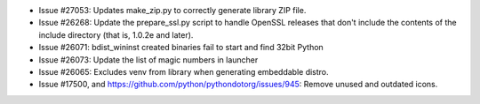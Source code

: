 - Issue #27053: Updates make_zip.py to correctly generate library ZIP file.

- Issue #26268: Update the prepare_ssl.py script to handle OpenSSL releases
  that don't include the contents of the include directory (that is, 1.0.2e
  and later).

- Issue #26071: bdist_wininst created binaries fail to start and find
  32bit Python

- Issue #26073: Update the list of magic numbers in launcher

- Issue #26065: Excludes venv from library when generating embeddable
  distro.

- Issue #17500, and https://github.com/python/pythondotorg/issues/945: Remove
  unused and outdated icons.

